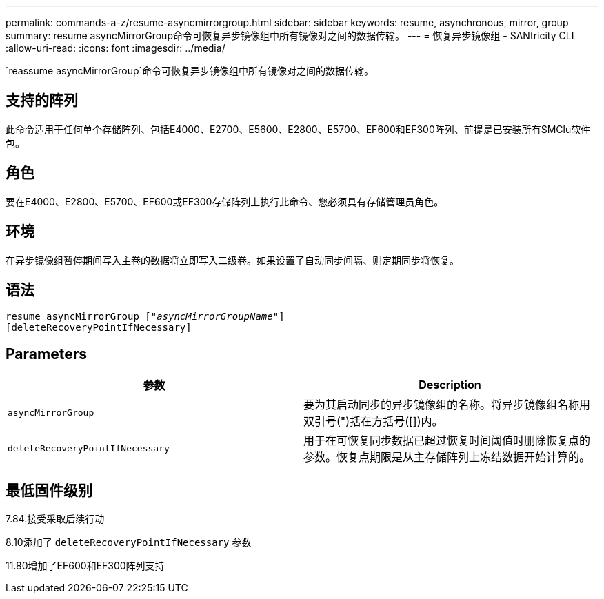 ---
permalink: commands-a-z/resume-asyncmirrorgroup.html 
sidebar: sidebar 
keywords: resume, asynchronous, mirror, group 
summary: resume asyncMirrorGroup命令可恢复异步镜像组中所有镜像对之间的数据传输。 
---
= 恢复异步镜像组 - SANtricity CLI
:allow-uri-read: 
:icons: font
:imagesdir: ../media/


[role="lead"]
`reassume asyncMirrorGroup`命令可恢复异步镜像组中所有镜像对之间的数据传输。



== 支持的阵列

此命令适用于任何单个存储阵列、包括E4000、E2700、E5600、E2800、E5700、EF600和EF300阵列、前提是已安装所有SMClu软件包。



== 角色

要在E4000、E2800、E5700、EF600或EF300存储阵列上执行此命令、您必须具有存储管理员角色。



== 环境

在异步镜像组暂停期间写入主卷的数据将立即写入二级卷。如果设置了自动同步间隔、则定期同步将恢复。



== 语法

[source, cli, subs="+macros"]
----
resume asyncMirrorGroup pass:quotes[[_"asyncMirrorGroupName"_]]
[deleteRecoveryPointIfNecessary]
----


== Parameters

|===
| 参数 | Description 


 a| 
`asyncMirrorGroup`
 a| 
要为其启动同步的异步镜像组的名称。将异步镜像组名称用双引号(")括在方括号([])内。



 a| 
`deleteRecoveryPointIfNecessary`
 a| 
用于在可恢复同步数据已超过恢复时间阈值时删除恢复点的参数。恢复点期限是从主存储阵列上冻结数据开始计算的。

|===


== 最低固件级别

7.84.接受采取后续行动

8.10添加了 `deleteRecoveryPointIfNecessary` 参数

11.80增加了EF600和EF300阵列支持
